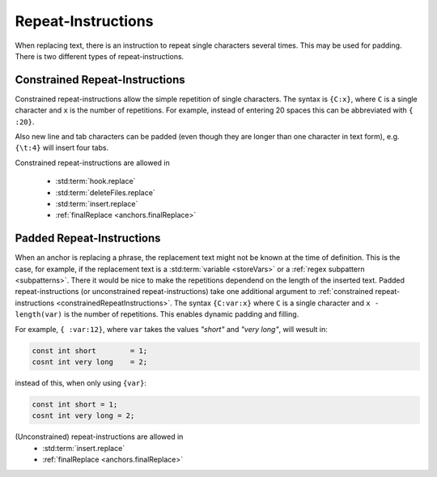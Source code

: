 .. _repeatInstructions:

.. index:: Repeat-Instructions

Repeat-Instructions
===================

When replacing text, there is an instruction to repeat single characters several times.
This may be used for padding.
There is two different types of repeat-instructions.

.. _constrainedRepeatInstructions:

.. index:: Constrained Repeat-Instructions

Constrained Repeat-Instructions
-------------------------------

Constrained repeat-instructions allow the simple repetition of single characters.
The syntax is ``{C:x}``, where ``C`` is a single character and ``x`` is the number of repetitions.
For example, instead of entering 20 spaces this can be abbreviated with ``{ :20}``.

Also new line and tab characters can be padded (even though they are longer than one character in text form), e.g.
``{\t:4}`` will insert four tabs.

Constrained repeat-instructions are allowed in

    - :std:term:`hook.replace`
    - :std:term:`deleteFiles.replace`
    - :std:term:`insert.replace`
    - :ref:`finalReplace <anchors.finalReplace>`

.. index:: Padded Repeat-Instructions

Padded Repeat-Instructions
--------------------------

When an anchor is replacing a phrase, the replacement text might not be known at the time of definition.
This is the case, for example, if the replacement text is a :std:term:`variable <storeVars>` or a
:ref:`regex subpattern <subpatterns>`.
There it would be nice to make the repetitions dependend on the length of the inserted text.
Padded repeat-instructions (or unconstrained repeat-instructions) take one additional argument to
:ref:`constrained repeat-instructions <constrainedRepeatInstructions>`.
The syntax ``{C:var:x}`` where ``C`` is a single character and ``x - length(var)`` is the number of repetitions.
This enables dynamic padding and filling.

For example, ``{ :var:12}``, where ``var`` takes the values *"short"* and *"very long"*, will wesult in:

.. code-block:: none

    const int short        = 1;
    cosnt int very long    = 2;

instead of this, when only using ``{var}``:

.. code-block:: none

    const int short = 1;
    cosnt int very long = 2;

(Unconstrained) repeat-instructions are allowed in
    - :std:term:`insert.replace`
    - :ref:`finalReplace <anchors.finalReplace>`
